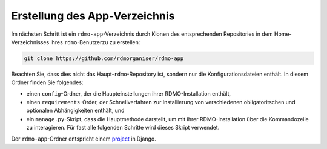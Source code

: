 Erstellung des App-Verzeichnis
----------------------------------

Im nächsten Schritt ist ein ``rdmo-app``-Verzeichnis durch Klonen des entsprechenden Repositories in dem Home-Verzeichnisses ihres ``rdmo``-Benutzerzu zu erstellen:

.. code:: bash

    git clone https://github.com/rdmorganiser/rdmo-app
 
Beachten Sie, dass dies nicht das Haupt-``rdmo``-Repository ist, sondern nur die Konfigurationsdateien enthält. In diesem Ordner finden Sie folgendes:

* einen ``config``-Ordner, der die Haupteinstellungen ihrer RDMO-Installation enthält,
* einen ``requirements``-Order, der Schnellverfahren zur Installierung von verschiedenen obligatoritschen und optionalen Abhängigkeiten enthält, und
* ein ``manage.py``-Skript, dass die Hauptmethode darstellt, um mit ihrer RDMO-Installation über die Kommandozeile zu interagieren. Für fast alle folgenden Schritte wird dieses Skript verwendet.

Der ``rdmo-app``-Ordner entspricht einem `project <https://docs.djangoproject.com/en/1.11/intro/tutorial01>`_ in Django.
